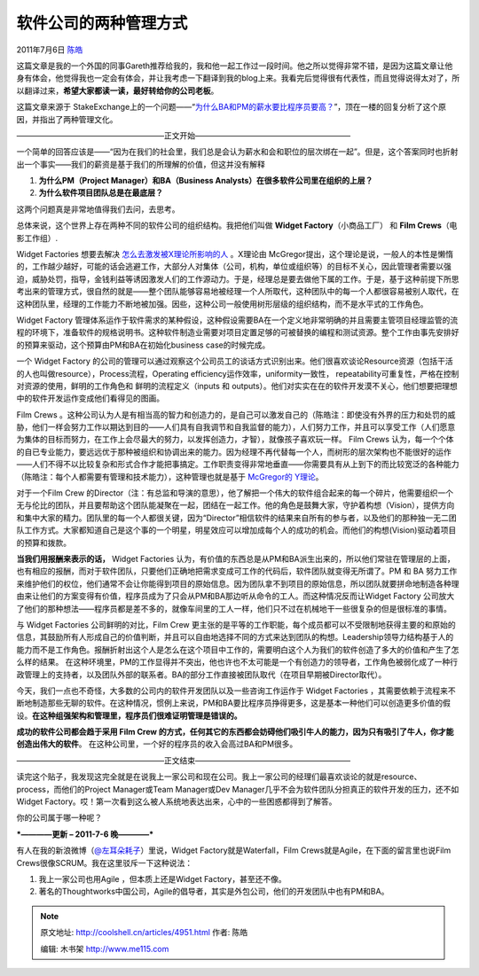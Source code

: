 .. _articles4951:

软件公司的两种管理方式
======================

2011年7月6日 `陈皓 <http://coolshell.cn/articles/author/haoel>`__

这篇文章是我的一个外国的同事Gareth推荐给我的，我和他一起工作过一段时间。他之所以觉得非常不错，是因为这篇文章让他身有体会，他觉得我也一定会有体会，并让我考虑一下翻译到我的blog上来。我看完后觉得很有代表性，而且觉得说得太对了，所以翻译过来，\ **希望大家都读一读，最好转给你的公司老板**\ 。

这篇文章来源于
StakeExchange上的一个问题——“\ `为什么BA和PM的薪水要比程序员要高？ <http://programmers.stackexchange.com/questions/45776/why-do-business-analysts-and-project-managers-get-higher-salaries-than-programmer>`__\ ”，顶在一楼的回复分析了这个原因，并指出了两种管理文化。

———————————————————正文开始————————————————————

一个简单的回答应该是——“因为在我们的社会里，我们总是会认为薪水和会和职位的层次绑在一起”。但是，这个答案同时也折射出一个事实——我们的薪资是基于我们的所理解的价值，但这并没有解释

#. **为什么PM（Project Manager）和BA（Business
   Analysts）在很多软件公司里在组织的上层？**
#. **为什么软件项目团队总是在最底层？**

这两个问题真是非常地值得我们去问，去思考。

总体来说，这个世界上存在两种不同的软件公司的组织结构。我把他们叫做
**Widget Factory**\ （小商品工厂） 和 **Film Crews**\ （电影工作组）.

Widget Factories
想要去解决 \ `怎么去激发被X理论所影响的人 <http://en.wikipedia.org/wiki/Theory_X_and_theory_Y>`__ 。X理论由
McGregor提出，这个理论是说，一般人的本性是懒惰的，工作越少越好，可能的话会逃避工作，大部分人对集体（公司，机构，单位或组织等）的目标不关心，因此管理者需要以强迫，威胁处罚，指导，金钱利益等诱因激发人们的工作源动力。于是，经理总是要去做他下属的工作。于是，基于这种前提下所思考出来的管理方式，很自然的就是——整个团队能够容易地被经理一个人所取代，这种团队中的每一个人都很容易被别人取代，在这种团队里，经理的工作能力不断地被加强。因些，这种公司一般使用树形层级的组织结构，而不是水平式的工作角色。

Widget Factory
管理体系运作于软件需求的某种假设，这种假设需要BA在一个定义地非常明确的并且需要主管项目经理监管的流程的环境下，准备软件的规格说明书。这种软件制造业需要对项目定置足够的可被替换的编程和测试资源。整个工作由事先安排好的预算来驱动，这个预算由PM和BA在初始化business
case的时候完成。

一个 Widget Factory
的公司的管理可以通过观察这个公司员工的谈话方式识别出来。他们很喜欢谈论Resource资源（包括干活的人也叫做resource），Process流程，Operating
efficiency运作效率，uniformity一致性，
repeatability可重复性，严格在控制对资源的使用，鲜明的工作角色和
鲜明的流程定义（inputs 和
outputs）。他们对实实在在的软件开发漠不关心，他们想要把理想中的软件开发运作变成他们看得见的图画。

Film Crews
。这种公司认为人是有相当高的智力和创造力的，是自己可以激发自己的（陈皓注：即使没有外界的压力和处罚的威胁，他们一样会努力工作以期达到目的——人们具有自我调节和自我监督的能力），人们努力工作，并且可以享受工作（人们愿意为集体的目标而努力，在工作上会尽最大的努力，以发挥创造力，才智），就像孩子喜欢玩一样。
Film Crews
认为，每一个个体的自已专业能力，要远远优于那种被组织和协调出来的能力。因为经理不再代替每一个人，而树形的层次架构也不能很好的运作——人们不得不以比较复杂和形式合作才能把事搞定。工作职责变得非常地垂直——你需要具有从上到下的而比较宽泛的各种能力（陈皓注：每个人都需要有管理和技术能力），这种管理也就是基于 \ `McGregor的
Y理论 <http://en.wikipedia.org/wiki/Theory_X_and_theory_Y>`__\ 。

对于一个Film Crew
的Director（注：有总监和导演的意思），他了解把一个伟大的软件组合起来的每一个碎片，他需要组织一个无与伦比的团队，并且要帮助这个团队能凝聚在一起，团结在一起工作。他的角色是鼓舞大家，守护着构想（Vision），提供方向和集中大家的精力。团队里的每一个人都很关键，因为“Director”相信软件的结果来自所有的参与者，以及他们的那种独一无二团队工作方式。大家都知道自己是这个事的一个明星，明星效应可以增加成每个人的成功的机会。而他们的构想(Vision)驱动着项目的预算和拨款。

**当我们用报酬来表示的话，** Widget Factories
认为，有价值的东西总是从PM和BA派生出来的，所以他们常驻在管理层的上面，也有相应的报酬，而对于软件团队，只要他们正确地把需求变成可工作的代码后，软件团队就变得无所谓了。PM
和 BA
努力工作来维护他们的权位，他们通常不会让你能得到项目的原始信息。因为团队拿不到项目的原始信息，所以团队就要拼命地制造各种理由来让他们的方案变得有价值，程序员成为了只会从PM和BA那边听从命令的工人。而这种情况反而让Widget
Factory
公司放大了他们的那种想法——程序员都是差不多的，就像车间里的工人一样，他们只不过在机械地干一些很复杂的但是很标准的事情。

与 Widget Factories 公司鲜明的对比，Film Crew
更主张的是平等的工作职能，每个成员都可以不受限制地获得主要的和原始的信息，其鼓励所有人形成自己的价值判断，并且可以自由地选择不同的方式来达到团队的构想。Leadership领导力结构基于人的能力而不是工作角色。报酬折射出这个人是怎么在这个项目中工作的，需要明白这个人为我们的软件创造了多大的价值和产生了怎么样的结果。
在这种环境里，PM的工作显得并不突出，他也许也不太可能是一个有创造力的领导者，工作角色被弱化成了一种行政管理上的支持者，以及团队外部的联系者。BA的部分工作直接被团队取代（在项目早期被Director取代）。

今天，我们一点也不奇怪，大多数的公司内的软件开发团队以及一些咨询工作运作于
Widget Factories
，其需要依赖于流程来不断地制造那些无聊的软件。在这种情况，惯例上来说，PM和BA要比程序员挣得更多，这是基本一种他们可以创造更多价值的假设。\ **在这种组强架构和管理里，程序员们很难证明管理是错误的。**

**成功的软件公司都会趋于采用 Film Crew
的方式，任何其它的东西都会妨碍他们吸引牛人的能力，因为只有吸引了牛人，你才能创造出伟大的软件**\ 。
在这种公司里，一个好的程序员的收入会高过BA和PM很多。

———————————————————正文结束————————————————————

读完这个贴子，我发现这完全就是在说我上一家公司和现在公司。我上一家公司的经理们最喜欢谈论的就是resource、
process，而他们的Project Manager或Team Manager或Dev
Manager几乎不会为软件团队分担真正的软件开发的压力，还不如Widget
Factory。哎！第一次看到这么被人系统地表达出来，心中的一些困惑都得到了解答。

你的公司属于哪一种呢？

***————更新 – 2011-7-6 晚————***

有人在我的新浪微博（\ `@左耳朵耗子 <http://weibo.com/haoel>`__\ ）里说，Widget
Factory就是Waterfall，Film Crews就是Agile，在下面的留言里也说Film
Crews很像SCRUM。我在这里驳斥一下这种说法：

#. 我上一家公司也用Agile ，但本质上还是Widget Factory，甚至还不像。
#. 著名的Thoughtworks中国公司，Agile的倡导者，其实是外包公司，他们的开发团队中也有PM和BA。

.. |image6| image:: /coolshell/static/20140922112410484000.jpg

.. note::
    原文地址: http://coolshell.cn/articles/4951.html 
    作者: 陈皓 

    编辑: 木书架 http://www.me115.com